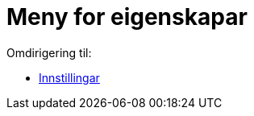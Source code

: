 = Meny for eigenskapar
ifdef::env-github[:imagesdir: /nn/modules/ROOT/assets/images]

Omdirigering til:

* xref:/Innstillingar.adoc[Innstillingar]
